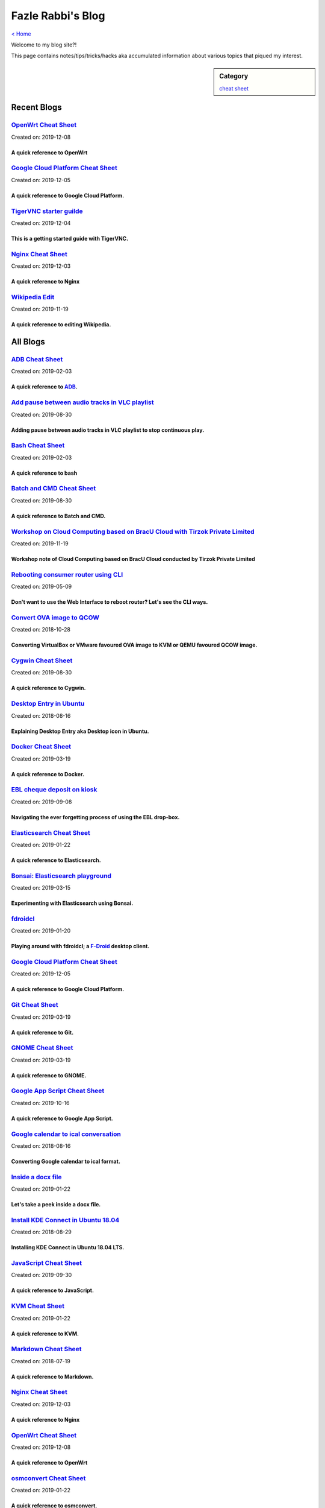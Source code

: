 Fazle Rabbi's Blog
==================
`< Home <index.html>`_

Welcome to my blog site?!

This page contains notes/tips/tricks/hacks aka accumulated information about various topics that piqued my interest. 

.. sidebar:: Category

	`cheat sheet <blogs/category_cheat_sheet.html>`_



Recent Blogs
------------
`OpenWrt Cheat Sheet <blogs/openwrt_cheat_sheet.html>`_
.......................................................
Created on: 2019-12-08

A quick reference to OpenWrt
~~~~~~~~~~~~~~~~~~~~~~~~~~~~~


`Google Cloud Platform Cheat Sheet <blogs/gcp_cheat_sheet.html>`_
.................................................................
Created on: 2019-12-05

A quick reference to Google Cloud Platform.
~~~~~~~~~~~~~~~~~~~~~~~~~~~~~~~~~~~~~~~~~~~~


`TigerVNC starter guilde <blogs/tigervnc_getting_started_guide.html>`_
......................................................................
Created on: 2019-12-04

This is a getting started guide with TigerVNC. 
~~~~~~~~~~~~~~~~~~~~~~~~~~~~~~~~~~~~~~~~~~~~~~~~


`Nginx Cheat Sheet <blogs/nginx_cheat_sheet.html>`_
...................................................
Created on: 2019-12-03

A quick reference to Nginx
~~~~~~~~~~~~~~~~~~~~~~~~~~~


`Wikipedia Edit <blogs/wiki_edit_cheat_sheet.html>`_
....................................................
Created on: 2019-11-19

A quick reference to editing Wikipedia.
~~~~~~~~~~~~~~~~~~~~~~~~~~~~~~~~~~~~~~~~




All Blogs
------------
`ADB Cheat Sheet <blogs/adb_cheat_sheet.html>`_
...............................................
Created on: 2019-02-03

A quick reference to `ADB <https://developer.android.com/studio/command-line/adb>`_.
~~~~~~~~~~~~~~~~~~~~~~~~~~~~~~~~~~~~~~~~~~~~~~~~~~~~~~~~~~~~~~~~~~~~~~~~~~~~~~~~~~~~~


`Add pause between audio tracks in VLC playlist <blogs/add_pause_between_audio_tracks_in_vlc_playlist.html>`_
.............................................................................................................
Created on: 2019-08-30

Adding pause between audio tracks in VLC playlist to stop continuous play.
~~~~~~~~~~~~~~~~~~~~~~~~~~~~~~~~~~~~~~~~~~~~~~~~~~~~~~~~~~~~~~~~~~~~~~~~~~~


`Bash Cheat Sheet <blogs/bash_cheat_sheet.html>`_
.................................................
Created on: 2019-02-03

A quick reference to bash
~~~~~~~~~~~~~~~~~~~~~~~~~~


`Batch and CMD Cheat Sheet <blogs/batch_cmd_cheat_sheet.html>`_
...............................................................
Created on: 2019-08-30

A quick reference to Batch and CMD.
~~~~~~~~~~~~~~~~~~~~~~~~~~~~~~~~~~~~


`Workshop on Cloud Computing based on BracU Cloud with Tirzok Private Limited <blogs/bracu_cloud_openstack_tirzok.html>`_
.........................................................................................................................
Created on: 2019-11-19

Workshop note of Cloud Computing based on BracU Cloud conducted by Tirzok Private Limited
~~~~~~~~~~~~~~~~~~~~~~~~~~~~~~~~~~~~~~~~~~~~~~~~~~~~~~~~~~~~~~~~~~~~~~~~~~~~~~~~~~~~~~~~~~


`Rebooting consumer router using CLI <blogs/cli_router_reboot.html>`_
.....................................................................
Created on: 2019-05-09

Don't want to use the Web Interface to reboot router? Let's see the CLI ways.
~~~~~~~~~~~~~~~~~~~~~~~~~~~~~~~~~~~~~~~~~~~~~~~~~~~~~~~~~~~~~~~~~~~~~~~~~~~~~~


`Convert OVA image to QCOW <blogs/convert_ova_image_to_qcow.html>`_
...................................................................
Created on: 2018-10-28

Converting VirtualBox or VMware favoured OVA image to KVM or QEMU favoured QCOW image.
~~~~~~~~~~~~~~~~~~~~~~~~~~~~~~~~~~~~~~~~~~~~~~~~~~~~~~~~~~~~~~~~~~~~~~~~~~~~~~~~~~~~~~~


`Cygwin Cheat Sheet <blogs/cygwin_cheat_sheet.html>`_
.....................................................
Created on: 2019-08-30

A quick reference to Cygwin.
~~~~~~~~~~~~~~~~~~~~~~~~~~~~~


`Desktop Entry in Ubuntu <blogs/desktop_entry_ubuntu.html>`_
............................................................
Created on: 2018-08-16

Explaining Desktop Entry aka Desktop icon in Ubuntu.
~~~~~~~~~~~~~~~~~~~~~~~~~~~~~~~~~~~~~~~~~~~~~~~~~~~~~


`Docker Cheat Sheet <blogs/docker_cheat_sheet.html>`_
.....................................................
Created on: 2019-03-19

A quick reference to Docker.
~~~~~~~~~~~~~~~~~~~~~~~~~~~~~


`EBL cheque deposit on kiosk <blogs/ebl_cheque_deposit_on_kiosk.html>`_
.......................................................................
Created on: 2019-09-08

Navigating the ever forgetting process of using the EBL drop-box.
~~~~~~~~~~~~~~~~~~~~~~~~~~~~~~~~~~~~~~~~~~~~~~~~~~~~~~~~~~~~~~~~~~


`Elasticsearch Cheat Sheet <blogs/elasticsearch_cheat_sheet.html>`_
...................................................................
Created on: 2019-01-22

A quick reference to Elasticsearch.
~~~~~~~~~~~~~~~~~~~~~~~~~~~~~~~~~~~~


`Bonsai: Elasticsearch playground <blogs/elasticsearch_with_bonsai.html>`_
..........................................................................
Created on: 2019-03-15

Experimenting with Elasticsearch using Bonsai.
~~~~~~~~~~~~~~~~~~~~~~~~~~~~~~~~~~~~~~~~~~~~~~~


`fdroidcl <blogs/fdroidcl.html>`_
.................................
Created on: 2019-01-20

Playing around with fdroidcl; a `F-Droid <https://f-droid.org/>`_ desktop client.
~~~~~~~~~~~~~~~~~~~~~~~~~~~~~~~~~~~~~~~~~~~~~~~~~~~~~~~~~~~~~~~~~~~~~~~~~~~~~~~~~~


`Google Cloud Platform Cheat Sheet <blogs/gcp_cheat_sheet.html>`_
.................................................................
Created on: 2019-12-05

A quick reference to Google Cloud Platform.
~~~~~~~~~~~~~~~~~~~~~~~~~~~~~~~~~~~~~~~~~~~~


`Git Cheat Sheet <blogs/git_cheat_sheet.html>`_
...............................................
Created on: 2019-03-19

A quick reference to Git.
~~~~~~~~~~~~~~~~~~~~~~~~~~


`GNOME Cheat Sheet <blogs/gnome_cheat_sheet.html>`_
...................................................
Created on: 2019-03-19

A quick reference to GNOME.
~~~~~~~~~~~~~~~~~~~~~~~~~~~~


`Google App Script Cheat Sheet <blogs/google_app_script.html>`_
...............................................................
Created on: 2019-10-16

A quick reference to Google App Script.
~~~~~~~~~~~~~~~~~~~~~~~~~~~~~~~~~~~~~~~~


`Google calendar to ical conversation <blogs/google_calendar_to_ical.html>`_
............................................................................
Created on: 2018-08-16

Converting Google calendar to ical format.
~~~~~~~~~~~~~~~~~~~~~~~~~~~~~~~~~~~~~~~~~~~


`Inside a docx file <blogs/inside_a_docx_file.html>`_
.....................................................
Created on: 2019-01-22

Let's take a peek inside a docx file.
~~~~~~~~~~~~~~~~~~~~~~~~~~~~~~~~~~~~~~


`Install KDE Connect in Ubuntu 18.04 <blogs/install_kde_connect_in_ubuntu_18.04.html>`_
.......................................................................................
Created on: 2018-08-29

Installing KDE Connect in Ubuntu 18.04 LTS.
~~~~~~~~~~~~~~~~~~~~~~~~~~~~~~~~~~~~~~~~~~~~


`JavaScript Cheat Sheet <blogs/js_cheat_sheet.html>`_
.....................................................
Created on: 2019-09-30

A quick reference to JavaScript.
~~~~~~~~~~~~~~~~~~~~~~~~~~~~~~~~~


`KVM Cheat Sheet <blogs/kvm_cheat_sheet.html>`_
...............................................
Created on: 2019-01-22

A quick reference to KVM.
~~~~~~~~~~~~~~~~~~~~~~~~~~


`Markdown Cheat Sheet <blogs/markdown_cheat_sheet.html>`_
.........................................................
Created on: 2018-07-19

A quick reference to Markdown.
~~~~~~~~~~~~~~~~~~~~~~~~~~~~~~~


`Nginx Cheat Sheet <blogs/nginx_cheat_sheet.html>`_
...................................................
Created on: 2019-12-03

A quick reference to Nginx
~~~~~~~~~~~~~~~~~~~~~~~~~~~


`OpenWrt Cheat Sheet <blogs/openwrt_cheat_sheet.html>`_
.......................................................
Created on: 2019-12-08

A quick reference to OpenWrt
~~~~~~~~~~~~~~~~~~~~~~~~~~~~~


`osmconvert Cheat Sheet <blogs/osmconvert_cheat_sheet.html>`_
.............................................................
Created on: 2019-01-22

A quick reference to osmconvert.
~~~~~~~~~~~~~~~~~~~~~~~~~~~~~~~~~


`osmfilter Cheat Sheet <blogs/osmfilter_cheat_sheet.html>`_
...........................................................
Created on: 2019-01-22

A quick reference to osmfilter.
~~~~~~~~~~~~~~~~~~~~~~~~~~~~~~~~


`osmosis Cheat Sheet <blogs/osmosis_cheat_sheet.html>`_
.......................................................
Created on: 2019-01-22

A quick reference to osmosis.
~~~~~~~~~~~~~~~~~~~~~~~~~~~~~~


`Pandoc <blogs/pandoc.html>`_
.............................
Created on: 2019-01-21

Using Pandoc to convert documents.
~~~~~~~~~~~~~~~~~~~~~~~~~~~~~~~~~~~


`Pencil Project <blogs/pencil_project.html>`_
.............................................
Created on: 2019-01-20

Using Pencil Project as GUI prototyping tool.
~~~~~~~~~~~~~~~~~~~~~~~~~~~~~~~~~~~~~~~~~~~~~~


`PostgreSQL Cheat Sheet <blogs/pgsql_cheat_sheet.html>`_
........................................................
Created on: 2019-01-22

A quick reference to PostgreSQL.
~~~~~~~~~~~~~~~~~~~~~~~~~~~~~~~~~


`Publish Sphinx doc with GitHub Pages <blogs/publish_sphinx_doc_with_github_pages.html>`_
.........................................................................................
Created on: 2018-08-17

The whole process of publishing Sphinx generated doc with GitHub Pages.
~~~~~~~~~~~~~~~~~~~~~~~~~~~~~~~~~~~~~~~~~~~~~~~~~~~~~~~~~~~~~~~~~~~~~~~~


`Python Cheat Sheet <blogs/python_cheat_sheet.html>`_
.....................................................
Created on: 2019-09-29

A quick reference to Python
~~~~~~~~~~~~~~~~~~~~~~~~~~~~


`Rails Console Cheat Sheet <blogs/rails_console_cheat_sheet.html>`_
...................................................................
Created on: 2019-01-22

A quick reference to Rails Console.
~~~~~~~~~~~~~~~~~~~~~~~~~~~~~~~~~~~~


`Reading Wind Barb <blogs/reading_wind_barb.html>`_
...................................................
Created on: 2019-11-19

Reading wind barb to determine the speed and direction of wind.
~~~~~~~~~~~~~~~~~~~~~~~~~~~~~~~~~~~~~~~~~~~~~~~~~~~~~~~~~~~~~~~~


`ReStructuredText Cheat Sheet <blogs/rst_cheat_sheet.html>`_
............................................................
Created on: 2019-11-19

A quick reference to ReStructuredText
~~~~~~~~~~~~~~~~~~~~~~~~~~~~~~~~~~~~~~


`Selenium <blogs/selenium.html>`_
.................................
Created on: 2018-10-28

Notes for Selenium with Python3.
~~~~~~~~~~~~~~~~~~~~~~~~~~~~~~~~~


`SourceForge file upload with Filezilla <blogs/sourceforge_file_upload_with_filezilla.html>`_
.............................................................................................
Created on: 2019-09-08

Using FileZilla to upload to SourceForge project.
~~~~~~~~~~~~~~~~~~~~~~~~~~~~~~~~~~~~~~~~~~~~~~~~~~


`Google Calendar sync on Android without signing in <blogs/sync_gcalendar_without_android_signin.html>`_
........................................................................................................
Created on: 2019-02-05

Want to sync your Google Calendar sync on Android but don't want to add your Google account on Android?
~~~~~~~~~~~~~~~~~~~~~~~~~~~~~~~~~~~~~~~~~~~~~~~~~~~~~~~~~~~~~~~~~~~~~~~~~~~~~~~~~~~~~~~~~~~~~~~~~~~~~~~~


`TigerVNC starter guilde <blogs/tigervnc_getting_started_guide.html>`_
......................................................................
Created on: 2019-12-04

This is a getting started guide with TigerVNC. 
~~~~~~~~~~~~~~~~~~~~~~~~~~~~~~~~~~~~~~~~~~~~~~~~


`Tiny Core Linux <blogs/tiny_core_linux.html>`_
...............................................
Created on: 2018-08-08

Playing around with Tiny Core Linux, a small (11MB) Linux destro.
~~~~~~~~~~~~~~~~~~~~~~~~~~~~~~~~~~~~~~~~~~~~~~~~~~~~~~~~~~~~~~~~~~


`Vim Cheat Sheet <blogs/vim_cheat_sheet.html>`_
...............................................
Created on: 2019-09-08

A quick reference to Vim.
~~~~~~~~~~~~~~~~~~~~~~~~~~


`Wikipedia Edit <blogs/wiki_edit_cheat_sheet.html>`_
....................................................
Created on: 2019-11-19

A quick reference to editing Wikipedia.
~~~~~~~~~~~~~~~~~~~~~~~~~~~~~~~~~~~~~~~~


`Hacking an access control device to take attendance <blogs/zkteco_f18_access_control_to_attendance.html>`_
...........................................................................................................
Created on: 2019-02-25

How we hacked(modified!?) a Zkteco access control device to take automatic attendance.
~~~~~~~~~~~~~~~~~~~~~~~~~~~~~~~~~~~~~~~~~~~~~~~~~~~~~~~~~~~~~~~~~~~~~~~~~~~~~~~~~~~~~~~


`< Home <index.html>`_		`^ Back to top <blog.html>`_
